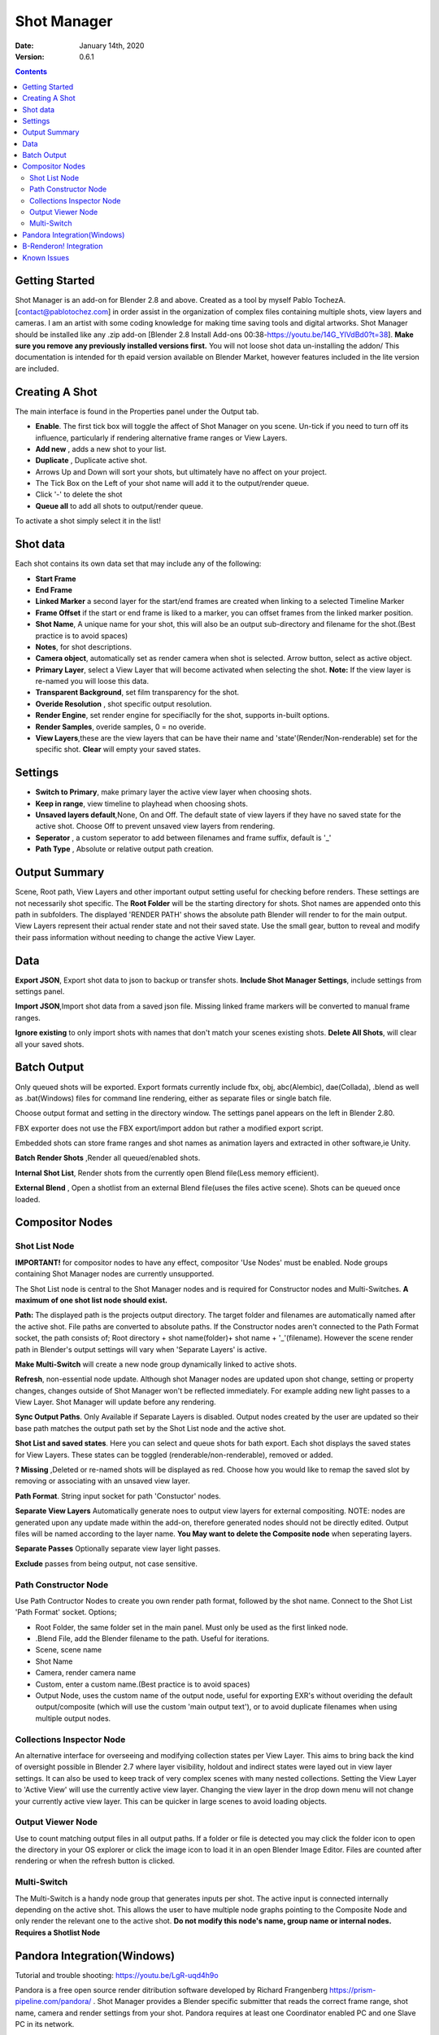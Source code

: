 =============
Shot Manager
=============
:Date: January 14th, 2020
:Version: 0.6.1
.. contents:: 

Getting Started
---------------
Shot Manager is an add-on for Blender 2.8 and above. Created as a  tool by myself Pablo TochezA. [contact@pablotochez.com]  in order assist in the organization of complex files containing multiple shots, view layers and cameras. I am an artist with some coding knowledge for making time saving tools and digital artworks.
Shot Manager should be installed like any .zip add-on [Blender 2.8 Install Add-ons 00:38-https://youtu.be/14G_YIVdBd0?t=38]. **Make sure you remove any previously installed versions first.** You will not loose shot data un-installing the addon/
This documentation is intended for th epaid version available on Blender Market, however features included in the lite version are included.

Creating A Shot
---------------
.. image:: https://raw.githubusercontent.com/OtherRealms/Shot-Manager-/master/makeshots.JPG
The main interface is found in the Properties panel under the Output tab. 

* **Enable**. The first tick box will toggle the affect of Shot Manager on you scene. Un-tick if you need to turn off its influence, particularly if rendering alternative frame ranges or View Layers.
* **Add new** , adds a new shot to your list.
* **Duplicate** , Duplicate active shot.
* Arrows Up and Down  will sort your shots, but ultimately have no affect on your project.
* The Tick Box on the Left of your shot name will add it to the output/render queue.
* Click '-' to delete the shot 
* **Queue all** to add all shots to output/render queue.
To activate a shot simply select it in the list!

Shot data
---------------
.. image:: https://raw.githubusercontent.com/OtherRealms/Shot-Manager-/master/specifics.JPG

Each shot contains its own data set that may include any of the following:

* **Start Frame**
* **End Frame**
* **Linked Marker** a second layer for the start/end frames are created when linking to a selected Timeline Marker
* **Frame Offset** if the start or end frame is liked to a marker, you can offset frames from the linked marker position.
* **Shot Name**, A unique name for your shot, this will also be an output sub-directory and filename for the shot.(Best practice is to avoid spaces)
* **Notes**, for shot descriptions.
* **Camera object**, automatically set as render camera when shot is selected. Arrow button, select as active object.
* **Primary Layer**, select a View Layer that will become activated when selecting the shot. **Note:** If the view layer is re-named you will loose this data.
* **Transparent Background**, set film transparency for the shot.
* **Overide Resolution** , shot specific output resolution.
* **Render Engine**, set render engine for specifiaclly for the shot, supports in-built options.
* **Render Samples**, overide samples, 0 = no overide.
* **View Layers**,these are the view layers that can be have their name and 'state'(Render/Non-renderable) set for the specific shot. **Clear** will empty your saved states.



Settings
--------
.. image:: https://raw.githubusercontent.com/OtherRealms/Shot-Manager-/master/settings.JPG
* **Switch to Primary**, make primary layer the active view layer when choosing shots.
* **Keep in range**, view timeline to playhead when choosing shots.
* **Unsaved layers default**,None, On and Off. The default state of view layers if they have no saved state for the active shot. Choose Off to prevent unsaved view layers from rendering. 
* **Seperator** , a custom seperator to add between filenames and frame suffix, default is '_'
* **Path Type** , Absolute or relative output path creation.

Output Summary
--------------
.. image:: https://raw.githubusercontent.com/OtherRealms/Shot-Manager-/master/Output.JPG

Scene, Root path, View Layers and other important output setting useful for checking before renders. These settings are not necessarily shot specific.
The **Root Folder** will be the starting directory for shots. Shot names are appended onto this path in subfolders.
The displayed 'RENDER PATH' shows the absolute path Blender will render to for the main output.
View Layers represent their actual render state and not their saved state. Use the small gear, button to reveal and modify their pass information without needing to change the active View Layer. 

Data
----
.. image:: https://raw.githubusercontent.com/OtherRealms/Shot-Manager-/master/data.JPG

**Export JSON**, Export shot data to json to backup or transfer shots. 
**Include Shot Manager Settings**, include settings from settings panel.

**Import JSON**,Import shot data from a saved json file. Missing linked frame markers will be converted to manual frame ranges.

.. image:: https://raw.githubusercontent.com/OtherRealms/Shot-Manager-/master/Import.JPG

**Ignore existing** to only import shots with names that don't match your scenes existing shots.
**Delete All Shots**, will clear all your saved shots.

Batch Output
------------
.. image:: https://raw.githubusercontent.com/OtherRealms/Shot-Manager-/master/Queue.JPG

Only queued shots will be exported. Export formats currently include fbx, obj, abc(Alembic), dae(Collada), .blend as well as .bat(Windows) files for command line rendering, either as separate files or single batch file. 

.. image:: https://raw.githubusercontent.com/OtherRealms/Shot-Manager-/master/Batch.JPG

Choose output format and setting in the directory window. The settings panel appears on the left in Blender 2.80.

FBX exporter does not use the FBX export/import addon but rather a modified export script.

.. image:: https://raw.githubusercontent.com/OtherRealms/Shot-Manager-/master/embed_shots_a.JPG

Embedded shots can store frame ranges and shot names as animation layers and extracted in other software,ie Unity.

.. image:: https://raw.githubusercontent.com/OtherRealms/Shot-Manager-/master/embed_shots_b.JPG

**Batch Render Shots** ,Render all queued/enabled shots.

**Internal Shot List**, Render shots from the currently open Blend file(Less memory efficient).  

.. image:: https://raw.githubusercontent.com/OtherRealms/Shot-Manager-/master/batch%20renderB.JPG

**External Blend** , Open a shotlist from an external Blend file(uses the files active scene). Shots can be queued once loaded.

.. image:: https://raw.githubusercontent.com/OtherRealms/Shot-Manager-/master/batch%20renderA.JPG


Compositor Nodes
----------------

Shot List Node
==============
**IMPORTANT!** for compositor nodes to have any effect, compositor 'Use Nodes' must be enabled. Node groups containing Shot Manager nodes are currently unsupported.

.. image:: https://raw.githubusercontent.com/OtherRealms/Shot-Manager-/master/ShotlistNode.JPG

The Shot List node is central to the Shot Manager nodes and is required for Constructor nodes and Multi-Switches. **A maximum of one shot list node should exist.**

**Path:** The displayed path is the projects output directory. The target folder and filenames are automatically named after the active shot. File paths are converted to absolute paths. If the Constructor nodes aren't connected to the Path Format socket, the path consists of; Root directory + shot name(folder)+ shot name + '_'(filename). However the scene render path in Blender's output settings will vary when 'Separate Layers' is active. 

**Make Multi-Switch** will create a new node group dynamically linked to active shots.

**Refresh**, non-essential node update. Although shot Manager nodes are updated upon shot change, setting or property changes, changes outside of Shot Manager won't be reflected immediately. For example adding new light passes to a View Layer. Shot Manager will update before any rendering. 

**Sync Output Paths**. Only Available if Separate Layers is disabled. Output nodes created by the user are updated so their base path matches the output path set by the Shot List node and the active shot.

**Shot List and saved states**. Here you can select and queue shots for bath export. Each shot displays the saved states for View Layers. These states can be toggled (renderable/non-renderable), removed or added. 

.. image:: https://raw.githubusercontent.com/OtherRealms/Shot-Manager-/master/remap.JPG

**? Missing** ,Deleted or re-named shots will be displayed as red. Choose how you would like to remap the saved slot by removing or associating with an unsaved view layer.

**Path Format**. String input socket for path 'Constuctor' nodes.

.. image:: https://raw.githubusercontent.com/OtherRealms/Shot-Manager-/master/ShotlistNode2.JPG

**Separate View Layers**
Automatically generate noes to output view layers for external compositing. NOTE: nodes are generated upon any update made within the add-on, therefore generated nodes should not be directly edited. Output files will be named according to the layer name.  **You May want to delete the Composite node** when seperating layers.

**Separate Passes**
Optionally separate view layer light passes.

**Exclude** passes from being output, not case sensitive.


Path Constructor Node
=====================

.. image:: https://raw.githubusercontent.com/OtherRealms/Shot-Manager-/master/Path%20Contructor.JPG

Use Path Contructor Nodes to create you own render path format, followed by the shot name. Connect to the Shot List 'Path Format' socket. Options; 

* Root Folder, the same folder set in the main panel. Must only be used as the first linked node.
* .Blend File, add the Blender filename to the path. Useful for iterations.
* Scene, scene name
* Shot Name
* Camera, render camera name
* Custom, enter a custom name.(Best practice is to avoid spaces)
* Output Node, uses the custom name of the output node, useful for exporting EXR's without overiding the default output/composite (which will use the custom 'main output text'), or to avoid duplicate filenames when using multiple output nodes.


Collections Inspector Node
==========================
.. image:: https://raw.githubusercontent.com/OtherRealms/Shot-Manager-/master/Collections.JPG

An alternative interface for overseeing and modifying collection states per View Layer. This aims to bring back the kind of oversight possible in Blender 2.7 where layer visibility, holdout and indirect states were layed out in view layer settings. It can also be used to keep track of very complex scenes with many nested collections. Setting the View Layer to 'Active View' will use the currently active view layer. Changing the view layer in the drop down menu will not change your currently active view layer. This can be quicker in large scenes to avoid loading objects.

Output Viewer Node
==================
.. image:: https://raw.githubusercontent.com/OtherRealms/Shot-Manager-/master/Output_Viewer.JPG
Use to count matching output files in all output paths. If a folder or file is detected you may click the folder icon to open the directory in your OS explorer or click the image icon to load it in an open Blender Image Editor. Files are counted after rendering or when the refresh button is clicked.

Multi-Switch
============
.. image:: https://raw.githubusercontent.com/OtherRealms/Shot-Manager-/master/MultiSwitch.JPG
The Multi-Switch is a handy node group that generates inputs per shot. The active input is connected internally depending on the active shot. This allows the user to have multiple node graphs pointing to the Composite Node and only render the relevant one to the active shot. **Do not modify this node's name, group name or internal nodes. Requires a Shotlist Node** 

Pandora Integration(Windows)
----------------------------
.. image:: https://raw.githubusercontent.com/OtherRealms/Shot-Manager-/master/Pandora.JPG

Tutorial and trouble shooting: https://youtu.be/LgR-uqd4h9o

Pandora is a free open source render ditribution software developed by Richard Frangenberg https://prism-pipeline.com/pandora/ .
Shot Manager provides a Blender specific submitter that reads the correct frame range, shot name, camera and render settings from your shot. Pandora requires at least one Coordinator enabled PC and one Slave PC in its network.

**Submitting a Shot**

.. image:: https://raw.githubusercontent.com/OtherRealms/Shot-Manager-/master/PSubmitter.JPG

Queue a single shot by activating it and choosing 'Submit Shot'. Submit mutliple shots by enabling them in the shot list and choose 'Batch Submit Shots'. Job name and project name are required. Jobs names will be replaced with shot name when batch submitting. Pandora will save a copy of the project and queue jobs in Pandora Handler. 

**Trouble Shooting**. Pandora Core has an issue where it will often lose track of components; Coordinator.exe and Slave.exe. Therefore, the status shown in the panel might not match the actual states of these processes. This occurs especially when a process has been closed or crashed, outside of control from its settings component. Use 'Reset Pandora' to clear Coordinator and Slave states on the local machine. Make sure to close those processes(.exe) if already running, otherwise you might launch duplicate processes.

B-Renderon! Integration
-----------------------
Launch B-Renderon with shots loaded as seperate blend files. Requires B-renderon v2 or above. The executable path for B-renderon must first be entered in Blender Preferences -> add-ons -> Shot Manager settings   

Known Issues
------------
**Pandora Submitter**. 'Cannot read json file' error may occur, has no impact on the render.

**Missing file explorer options** . This can occur when going between versions of Blender. SOLUTION- Restart Blender , disable 'Load UI' first when opening. 

.. image:: https://raw.githubusercontent.com/OtherRealms/Shot-Manager-/master/Load%20ui.JPG 



